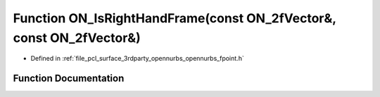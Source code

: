 .. _exhale_function_opennurbs__fpoint_8h_1a866bd9a3d3828c5fb657a2fe0445701b:

Function ON_IsRightHandFrame(const ON_2fVector&, const ON_2fVector&)
====================================================================

- Defined in :ref:`file_pcl_surface_3rdparty_opennurbs_opennurbs_fpoint.h`


Function Documentation
----------------------


.. doxygenfunction:: ON_IsRightHandFrame(const ON_2fVector&, const ON_2fVector&)
